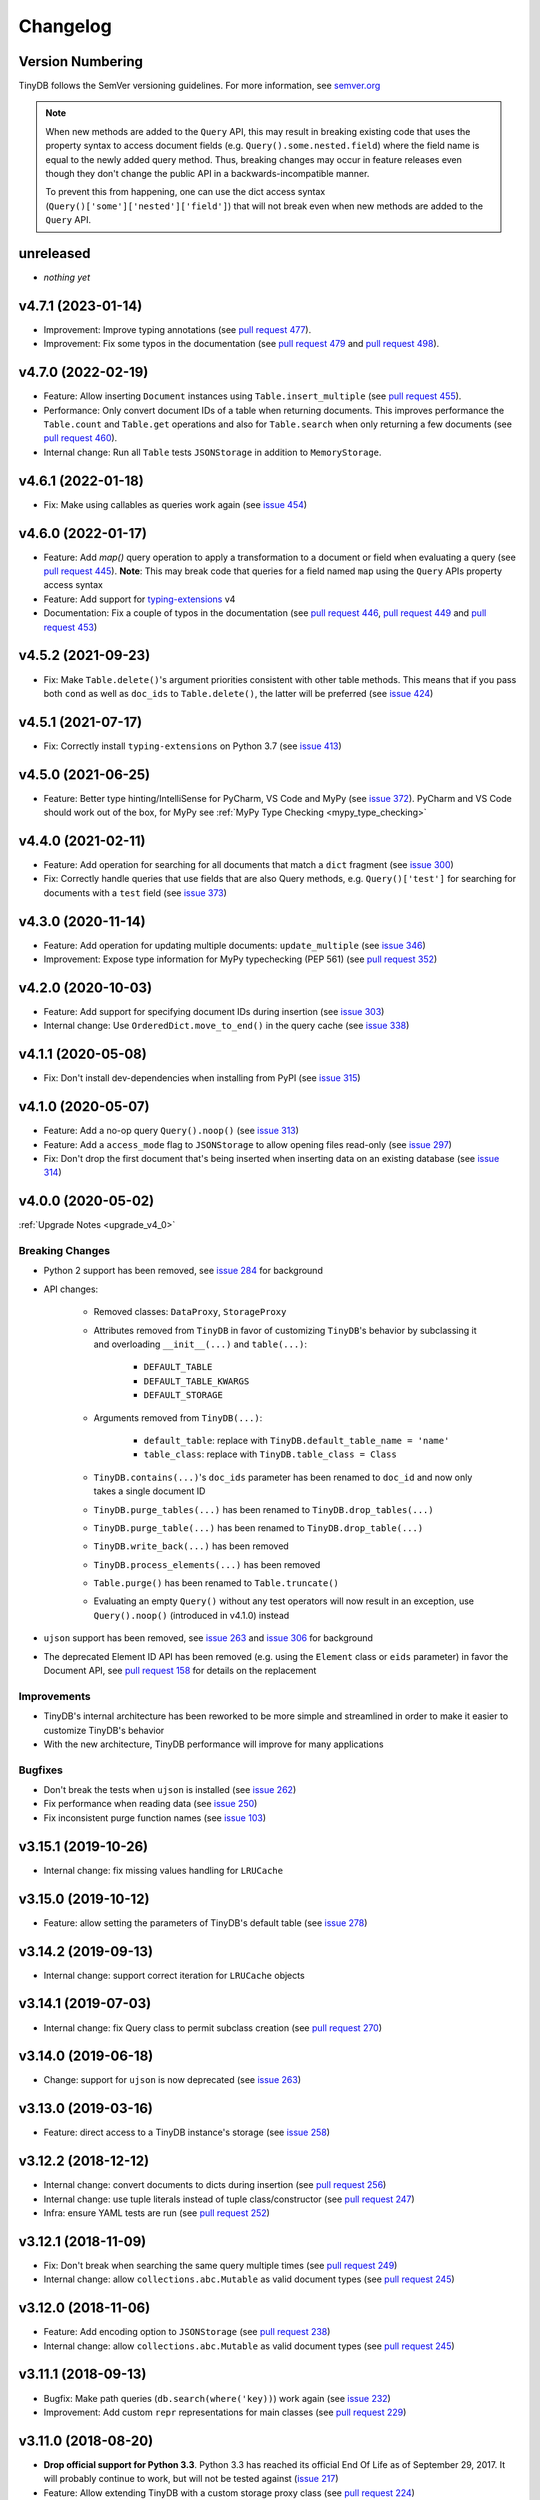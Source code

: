 Changelog
=========

Version Numbering
^^^^^^^^^^^^^^^^^

TinyDB follows the SemVer versioning guidelines. For more information,
see `semver.org <http://semver.org/>`_

.. note:: When new methods are added to the ``Query`` API, this may
          result in breaking existing code that uses the property syntax
          to access document fields (e.g. ``Query().some.nested.field``)
          where the field name is equal to the newly added query method.
          Thus, breaking changes may occur in feature releases even though
          they don't change the public API in a backwards-incompatible
          manner.

          To prevent this from happening, one can use the dict access
          syntax (``Query()['some']['nested']['field']``) that will
          not break even when new methods are added to the ``Query`` API.

unreleased
^^^^^^^^^^

- *nothing yet*

v4.7.1 (2023-01-14)
^^^^^^^^^^^^^^^^^^^

- Improvement: Improve typing annotations
  (see `pull request 477 <https://github.com/msiemens/tinydb/pull/477>`_).
- Improvement: Fix some typos in the documentation
  (see `pull request 479 <https://github.com/msiemens/tinydb/pull/479>`_
  and `pull request 498 <https://github.com/msiemens/tinydb/pull/498>`_).

v4.7.0 (2022-02-19)
^^^^^^^^^^^^^^^^^^^

- Feature: Allow inserting ``Document`` instances using ``Table.insert_multiple``
  (see `pull request 455 <https://github.com/msiemens/tinydb/pull/455>`_).
- Performance: Only convert document IDs of a table when returning documents.
  This improves performance the ``Table.count`` and ``Table.get`` operations
  and also for ``Table.search`` when only returning a few documents
  (see `pull request 460 <https://github.com/msiemens/tinydb/pull/460>`_).
- Internal change: Run all ``Table`` tests ``JSONStorage`` in addition to
  ``MemoryStorage``.

v4.6.1 (2022-01-18)
^^^^^^^^^^^^^^^^^^^

- Fix: Make using callables as queries work again
  (see `issue 454 <https://github.com/msiemens/tinydb/issues/454>`__)

v4.6.0 (2022-01-17)
^^^^^^^^^^^^^^^^^^^

- Feature: Add `map()` query operation to apply a transformation
  to a document or field when evaluating a query
  (see `pull request 445 <https://github.com/msiemens/tinydb/pull/445>`_).
  **Note**: This may break code that queries for a field named ``map``
  using the ``Query`` APIs property access syntax
- Feature: Add support for `typing-extensions <https://pypi.org/project/typing-extensions/>`_
  v4
- Documentation: Fix a couple of typos in the documentation (see
  `pull request 446 <https://github.com/msiemens/tinydb/pull/446>`_,
  `pull request 449 <https://github.com/msiemens/tinydb/pull/449>`_ and
  `pull request 453 <https://github.com/msiemens/tinydb/pull/453>`_)

v4.5.2 (2021-09-23)
^^^^^^^^^^^^^^^^^^^

- Fix: Make ``Table.delete()``'s argument priorities consistent with
  other table methods. This means that if you pass both ``cond`` as
  well as ``doc_ids`` to ``Table.delete()``, the latter will be preferred
  (see `issue 424 <https://github.com/msiemens/tinydb/issues/424>`__)

v4.5.1 (2021-07-17)
^^^^^^^^^^^^^^^^^^^

- Fix: Correctly install ``typing-extensions`` on Python 3.7
  (see `issue 413 <https://github.com/msiemens/tinydb/issues/413>`__)

v4.5.0 (2021-06-25)
^^^^^^^^^^^^^^^^^^^

- Feature: Better type hinting/IntelliSense for PyCharm, VS Code and MyPy
  (see `issue 372 <https://github.com/msiemens/tinydb/issues/372>`__).
  PyCharm and VS Code should work out of the box, for MyPy see
  :ref:`MyPy Type Checking <mypy_type_checking>`

v4.4.0 (2021-02-11)
^^^^^^^^^^^^^^^^^^^

- Feature: Add operation for searching for all documents that match a ``dict``
  fragment (see `issue 300 <https://github.com/msiemens/tinydb/issues/300>`_)
- Fix: Correctly handle queries that use fields that are also Query methods,
  e.g. ``Query()['test']`` for searching for documents with a ``test`` field
  (see `issue 373 <https://github.com/msiemens/tinydb/issues/373>`_)

v4.3.0 (2020-11-14)
^^^^^^^^^^^^^^^^^^^

- Feature: Add operation for updating multiple documents: ``update_multiple``
  (see `issue 346 <https://github.com/msiemens/tinydb/issues/346>`_)
- Improvement: Expose type information for MyPy typechecking (PEP 561)
  (see `pull request 352 <https://github.com/msiemens/tinydb/pull/352>`_)

v4.2.0 (2020-10-03)
^^^^^^^^^^^^^^^^^^^

- Feature: Add support for specifying document IDs during insertion
  (see `issue 303 <https://github.com/msiemens/tinydb/issues/303>`_)
- Internal change: Use ``OrderedDict.move_to_end()`` in the query cache
  (see `issue 338 <https://github.com/msiemens/tinydb/issues/338>`_)

v4.1.1 (2020-05-08)
^^^^^^^^^^^^^^^^^^^

- Fix: Don't install dev-dependencies when installing from PyPI (see
  `issue 315 <https://github.com/msiemens/tinydb/issues/315>`_)

v4.1.0 (2020-05-07)
^^^^^^^^^^^^^^^^^^^

- Feature: Add a no-op query ``Query().noop()`` (see
  `issue 313 <https://github.com/msiemens/tinydb/issues/313>`_)
- Feature: Add a ``access_mode`` flag to ``JSONStorage`` to allow opening
  files read-only (see `issue 297 <https://github.com/msiemens/tinydb/issues/297>`_)
- Fix: Don't drop the first document that's being inserted when inserting
  data on an existing database (see `issue 314
  <https://github.com/msiemens/tinydb/issues/314>`_)

v4.0.0 (2020-05-02)
^^^^^^^^^^^^^^^^^^^

:ref:`Upgrade Notes <upgrade_v4_0>`

Breaking Changes
----------------

- Python 2 support has been removed, see `issue 284
  <https://github.com/msiemens/tinydb/issues/284>`_
  for background
- API changes:

    - Removed classes: ``DataProxy``, ``StorageProxy``
    - Attributes removed from ``TinyDB`` in favor of
      customizing ``TinyDB``'s behavior by subclassing it and overloading
      ``__init__(...)`` and ``table(...)``:

        - ``DEFAULT_TABLE``
        - ``DEFAULT_TABLE_KWARGS``
        - ``DEFAULT_STORAGE``

    - Arguments removed from ``TinyDB(...)``:

        - ``default_table``: replace with ``TinyDB.default_table_name = 'name'``
        - ``table_class``: replace with ``TinyDB.table_class = Class``

    - ``TinyDB.contains(...)``'s ``doc_ids`` parameter has been renamed to
      ``doc_id`` and now only takes a single document ID
    - ``TinyDB.purge_tables(...)`` has been renamed to ``TinyDB.drop_tables(...)``
    - ``TinyDB.purge_table(...)`` has been renamed to ``TinyDB.drop_table(...)``
    - ``TinyDB.write_back(...)`` has been removed
    - ``TinyDB.process_elements(...)`` has been removed
    - ``Table.purge()`` has been renamed to ``Table.truncate()``
    - Evaluating an empty ``Query()`` without any test operators will now result
      in an exception, use ``Query().noop()`` (introduced in v4.1.0) instead

- ``ujson`` support has been removed, see `issue 263
  <https://github.com/msiemens/tinydb/issues/263>`_ and `issue 306
  <https://github.com/msiemens/tinydb/issues/306>`_ for background
- The deprecated Element ID API has been removed (e.g. using the ``Element``
  class or ``eids`` parameter) in favor the Document API, see
  `pull request 158 <https://github.com/msiemens/tinydb/pull/158>`_ for details
  on the replacement

Improvements
------------

- TinyDB's internal architecture has been reworked to be more simple and
  streamlined in order to make it easier to customize TinyDB's behavior
- With the new architecture, TinyDB performance will improve for many
  applications

Bugfixes
--------

- Don't break the tests when ``ujson`` is installed (see `issue 262
  <https://github.com/msiemens/tinydb/issues/262>`_)
- Fix performance when reading data (see `issue 250
  <https://github.com/msiemens/tinydb/issues/250>`_)
- Fix inconsistent purge function names (see `issue 103
  <https://github.com/msiemens/tinydb/issues/103>`_)

v3.15.1 (2019-10-26)
^^^^^^^^^^^^^^^^^^^^

- Internal change: fix missing values handling for ``LRUCache``

v3.15.0 (2019-10-12)
^^^^^^^^^^^^^^^^^^^^

- Feature: allow setting the parameters of TinyDB's default table
  (see `issue 278 <https://github.com/msiemens/tinydb/issues/278>`_)

v3.14.2 (2019-09-13)
^^^^^^^^^^^^^^^^^^^^

- Internal change: support correct iteration for ``LRUCache`` objects

v3.14.1 (2019-07-03)
^^^^^^^^^^^^^^^^^^^^

- Internal change: fix Query class to permit subclass creation
  (see `pull request 270 <https://github.com/msiemens/tinydb/pull/270>`_)

v3.14.0 (2019-06-18)
^^^^^^^^^^^^^^^^^^^^

- Change: support for ``ujson`` is now deprecated
  (see `issue 263 <https://github.com/msiemens/tinydb/issues/263>`_)

v3.13.0 (2019-03-16)
^^^^^^^^^^^^^^^^^^^^

- Feature: direct access to a TinyDB instance's storage
  (see `issue 258 <https://github.com/msiemens/tinydb/issues/258>`_)

v3.12.2 (2018-12-12)
^^^^^^^^^^^^^^^^^^^^

- Internal change: convert documents to dicts during insertion
  (see `pull request 256 <https://github.com/msiemens/tinydb/pull/256>`_)
- Internal change: use tuple literals instead of tuple class/constructor
  (see `pull request 247 <https://github.com/msiemens/tinydb/pull/247>`_)
- Infra: ensure YAML tests are run
  (see `pull request 252 <https://github.com/msiemens/tinydb/pull/252>`_)

v3.12.1 (2018-11-09)
^^^^^^^^^^^^^^^^^^^^

- Fix: Don't break when searching the same query multiple times
  (see `pull request 249 <https://github.com/msiemens/tinydb/pull/249>`_)
- Internal change: allow ``collections.abc.Mutable`` as valid document types
  (see `pull request 245 <https://github.com/msiemens/tinydb/pull/245>`_)

v3.12.0 (2018-11-06)
^^^^^^^^^^^^^^^^^^^^

- Feature: Add encoding option to ``JSONStorage``
  (see `pull request 238 <https://github.com/msiemens/tinydb/pull/238>`_)
- Internal change: allow ``collections.abc.Mutable`` as valid document types
  (see `pull request 245 <https://github.com/msiemens/tinydb/pull/245>`_)

v3.11.1 (2018-09-13)
^^^^^^^^^^^^^^^^^^^^

- Bugfix: Make path queries (``db.search(where('key))``) work again
  (see `issue 232 <https://github.com/msiemens/tinydb/issues/232>`_)
- Improvement: Add custom ``repr`` representations for main classes
  (see `pull request 229 <https://github.com/msiemens/tinydb/pull/229>`_)

v3.11.0 (2018-08-20)
^^^^^^^^^^^^^^^^^^^^

- **Drop official support for Python 3.3**. Python 3.3 has reached its
  official End Of Life as of September 29, 2017. It will probably continue
  to work, but will not be tested against
  (`issue 217 <https://github.com/msiemens/tinydb/issues/217>`_)

- Feature: Allow extending TinyDB with a custom storage proxy class
  (see `pull request 224 <https://github.com/msiemens/tinydb/pull/224>`_)
- Bugfix: Return list of document IDs for upsert when creating a new
  document (see `issue 223 <https://github.com/msiemens/tinydb/issues/223>`_)

v3.10.0 (2018-07-21)
^^^^^^^^^^^^^^^^^^^^

- Feature: Add support for regex flags
  (see `pull request 216 <https://github.com/msiemens/tinydb/pull/216>`_)

v3.9.0 (2018-04-24)
^^^^^^^^^^^^^^^^^^^

- Feature: Allow setting a table class for single table only
  (see `issue 197 <https://github.com/msiemens/tinydb/issues/197>`_)
- Internal change: call fsync after flushing ``JSONStorage``
  (see `issue 208 <https://github.com/msiemens/tinydb/issues/208>`_)

v3.8.1 (2018-03-26)
^^^^^^^^^^^^^^^^^^^

- Bugfix: Don't install tests as a package anymore
  (see `pull request #195 <https://github.com/msiemens/tinydb/pull/195>`_)

v3.8.0 (2018-03-01)
^^^^^^^^^^^^^^^^^^^

- Feature: Allow disabling the query cache with ``db.table(name, cache_size=0)``
  (see `pull request #187 <https://github.com/msiemens/tinydb/pull/187>`_)
- Feature: Add ``db.write_back(docs)`` for replacing documents
  (see `pull request #184 <https://github.com/msiemens/tinydb/pull/184>`_)

v3.7.0 (2017-11-11)
^^^^^^^^^^^^^^^^^^^

- Feature: ``one_of`` for checking if a value is contained in a list
  (see `issue 164 <https://github.com/msiemens/tinydb/issues/164>`_)
- Feature: Upsert (insert if document doesn't exist, otherwise update;
  see https://forum.m-siemens.de/d/30-primary-key-well-sort-of)
- Internal change: don't read from storage twice during initialization
  (see https://forum.m-siemens.de/d/28-reads-the-whole-data-file-twice)

v3.6.0 (2017-10-05)
^^^^^^^^^^^^^^^^^^^

- Allow updating all documents using ``db.update(fields)`` (see
  `issue #157 <https://github.com/msiemens/tinydb/issues/157>`_).
- Rename elements to documents. Document IDs now available with ``doc.doc_id``,
  using ``doc.eid`` is now deprecated
  (see `pull request #158 <https://github.com/msiemens/tinydb/pull/158>`_)

v3.5.0 (2017-08-30)
^^^^^^^^^^^^^^^^^^^

- Expose the table name via ``table.name`` (see
  `issue #147 <https://github.com/msiemens/tinydb/issues/147>`_).
- Allow better subclassing of the ``TinyDB`` class
  (see `pull request #150 <https://github.com/msiemens/tinydb/pull/150>`_).

v3.4.1 (2017-08-23)
^^^^^^^^^^^^^^^^^^^

- Expose TinyDB version via ``import tinyb; tinydb.__version__`` (see
  `issue #148 <https://github.com/msiemens/tinydb/issues/148>`_).

v3.4.0 (2017-08-08)
^^^^^^^^^^^^^^^^^^^

- Add new update operations: ``add(key, value)``, ``subtract(key, value)``,
  and ``set(key, value)``
  (see `pull request #145 <https://github.com/msiemens/tinydb/pull/145>`_).

v3.3.1 (2017-06-27)
^^^^^^^^^^^^^^^^^^^

- Use relative imports to allow vendoring TinyDB in other packages
  (see `pull request #142 <https://github.com/msiemens/tinydb/pull/142>`_).

v3.3.0 (2017-06-05)
^^^^^^^^^^^^^^^^^^^

- Allow iterating over a database or table yielding all documents
  (see `pull request #139 <https://github.com/msiemens/tinydb/pull/139>`_).

v3.2.3 (2017-04-22)
^^^^^^^^^^^^^^^^^^^

- Fix bug with accidental modifications to the query cache when modifying
  the list of search results (see `issue #132 <https://github.com/msiemens/tinydb/issues/132>`_).

v3.2.2 (2017-01-16)
^^^^^^^^^^^^^^^^^^^

- Fix the ``Query`` constructor to prevent wrong usage
  (see `issue #117 <https://github.com/msiemens/tinydb/issues/117>`_).

v3.2.1 (2016-06-29)
^^^^^^^^^^^^^^^^^^^

- Fix a bug with queries on documents that have a ``path`` key
  (see `pull request #107 <https://github.com/msiemens/tinydb/pull/107>`_).
- Don't write to the database file needlessly when opening the database
  (see `pull request #104 <https://github.com/msiemens/tinydb/pull/104>`_).

v3.2.0 (2016-04-25)
^^^^^^^^^^^^^^^^^^^

- Add a way to specify the default table name via :ref:`default_table <default_table>`
  (see `pull request #98 <https://github.com/msiemens/tinydb/pull/98>`_).
- Add ``db.purge_table(name)`` to remove a single table
  (see `pull request #100 <https://github.com/msiemens/tinydb/pull/100>`_).

  - Along the way: celebrating 100 issues and pull requests! Thanks everyone for every single contribution!

- Extend API documentation (see `issue #96 <https://github.com/msiemens/tinydb/issues/96>`_).

v3.1.3 (2016-02-14)
^^^^^^^^^^^^^^^^^^^

- Fix a bug when using unhashable documents (lists, dicts) with
  ``Query.any`` or ``Query.all`` queries
  (see `a forum post by karibul <https://forum.m-siemens.de/d/4-error-with-any-and-all-queries>`_).

v3.1.2 (2016-01-30)
^^^^^^^^^^^^^^^^^^^

- Fix a bug when using unhashable documents (lists, dicts) with
  ``Query.any`` or ``Query.all`` queries
  (see `a forum post by karibul <https://forum.m-siemens.de/d/4-error-with-any-and-all-queries>`_).

v3.1.1 (2016-01-23)
^^^^^^^^^^^^^^^^^^^

- Inserting a dictionary with data that is not JSON serializable doesn't
  lead to corrupt files anymore (see `issue #89 <https://github.com/msiemens/tinydb/issues/89>`_).
- Fix a bug in the LRU cache that may lead to an invalid query cache
  (see `issue #87 <https://github.com/msiemens/tinydb/issues/87>`_).

v3.1.0 (2015-12-31)
^^^^^^^^^^^^^^^^^^^

- ``db.update(...)`` and ``db.remove(...)`` now return affected document IDs
  (see `issue #83 <https://github.com/msiemens/tinydb/issues/83>`_).
- Inserting an invalid document (i.e. not a ``dict``) now raises an error
  instead of corrupting the database (see
  `issue #74 <https://github.com/msiemens/tinydb/issues/74>`_).

v3.0.0 (2015-11-13)
^^^^^^^^^^^^^^^^^^^

-  Overhauled Query model:

   -  ``where('...').contains('...')`` has been renamed to
      ``where('...').search('...')``.
   -  Support for ORM-like usage:
      ``User = Query(); db.search(User.name == 'John')``.
   -  ``where('foo')`` is an alias for ``Query().foo``.
   -  ``where('foo').has('bar')`` is replaced by either
      ``where('foo').bar`` or ``Query().foo.bar``.

      -  In case the key is not a valid Python identifier, array
         notation can be used: ``where('a.b.c')`` is now
         ``Query()['a.b.c']``.

   -  Checking for the existence of a key has to be done explicitly:
      ``where('foo').exists()``.

-  Migrations from v1 to v2 have been removed.
-  ``SmartCacheTable`` has been moved to `msiemens/tinydb-smartcache`_.
-  Serialization has been moved to `msiemens/tinydb-serialization`_.
- Empty storages are now expected to return ``None`` instead of raising ``ValueError``.
  (see `issue #67 <https://github.com/msiemens/tinydb/issues/67>`_.

.. _msiemens/tinydb-smartcache: https://github.com/msiemens/tinydb-smartcache
.. _msiemens/tinydb-serialization: https://github.com/msiemens/tinydb-serialization

v2.4.0 (2015-08-14)
^^^^^^^^^^^^^^^^^^^

- Allow custom parameters for custom test functions
  (see `issue #63 <https://github.com/msiemens/tinydb/issues/63>`_ and
  `pull request #64 <https://github.com/msiemens/tinydb/pull/64>`_).

v2.3.2 (2015-05-20)
^^^^^^^^^^^^^^^^^^^

- Fix a forgotten debug output in the ``SerializationMiddleware``
  (see `issue #55 <https://github.com/msiemens/tinydb/issues/55>`_).
- Fix an "ignored exception" warning when using the ``CachingMiddleware``
  (see `pull request #54 <https://github.com/msiemens/tinydb/pull/54>`_)
- Fix a problem with symlinks when checking out TinyDB on OSX Yosemite
  (see `issue #52 <https://github.com/msiemens/tinydb/issues/52>`_).

v2.3.1 (2015-04-30)
^^^^^^^^^^^^^^^^^^^

- Hopefully fix a problem with using TinyDB as a dependency in a ``setup.py`` script
  (see `issue #51 <https://github.com/msiemens/tinydb/issues/51>`_).

v2.3.0 (2015-04-08)
^^^^^^^^^^^^^^^^^^^

- Added support for custom serialization. That way, you can teach TinyDB
  to store ``datetime`` objects in a JSON file :)
  (see `issue #48 <https://github.com/msiemens/tinydb/issues/48>`_ and
  `pull request #50 <https://github.com/msiemens/tinydb/pull/50>`_)
- Fixed a performance regression when searching became slower with every search
  (see `issue #49 <https://github.com/msiemens/tinydb/issues/49>`_)
- Internal code has been cleaned up

v2.2.2 (2015-02-12)
^^^^^^^^^^^^^^^^^^^

- Fixed a data loss when using ``CachingMiddleware`` together with ``JSONStorage``
  (see `issue #47 <https://github.com/msiemens/tinydb/issues/47>`_)

v2.2.1 (2015-01-09)
^^^^^^^^^^^^^^^^^^^

- Fixed handling of IDs with the JSON backend that converted integers
  to strings (see `issue #45 <https://github.com/msiemens/tinydb/issues/45>`_)

v2.2.0 (2014-11-10)
^^^^^^^^^^^^^^^^^^^

- Extended ``any`` and ``all`` queries to take lists as conditions
  (see `pull request #38 <https://github.com/msiemens/tinydb/pull/38>`_)
- Fixed an ``decode error`` when installing TinyDB in a non-UTF-8 environment
  (see `pull request #37 <https://github.com/msiemens/tinydb/pull/37>`_)
- Fixed some issues with ``CachingMiddleware`` in combination with
  ``JSONStorage`` (see `pull request #39 <https://github.com/msiemens/tinydb/pull/39>`_)

v2.1.0 (2014-10-14)
^^^^^^^^^^^^^^^^^^^

- Added ``where(...).contains(regex)``
  (see `issue #32 <https://github.com/msiemens/tinydb/issues/32>`_)
- Fixed a bug that corrupted data after reopening a database
  (see `issue #34 <https://github.com/msiemens/tinydb/issues/34>`_)

v2.0.1 (2014-09-22)
^^^^^^^^^^^^^^^^^^^

- Fixed handling of Unicode data in Python 2
  (see `issue #28 <https://github.com/msiemens/tinydb/issues/28>`_).

v2.0.0 (2014-09-05)
^^^^^^^^^^^^^^^^^^^

:ref:`Upgrade Notes <upgrade_v2_0>`

.. warning:: TinyDB changed the way data is stored. You may need to migrate
             your databases to the new scheme. Check out the
             :ref:`Upgrade Notes <upgrade_v2_0>` for details.

- The syntax ``query in db`` has been removed, use ``db.contains`` instead.
- The ``ConcurrencyMiddleware`` has been removed due to a insecure implementation
  (see `issue #18 <https://github.com/msiemens/tinydb/issues/18>`_).  Consider
  :ref:`tinyrecord` instead.

- Better support for working with :ref:`Document IDs <document_ids>`.
- Added support for `nested comparisons <http://tinydb.readthedocs.io/en/v2.0.0/usage.html#nested-queries>`_.
- Added ``all`` and ``any`` `comparisons on lists <http://tinydb.readthedocs.io/en/v2.0.0/usage.html#nested-queries>`_.
- Added optional :<http://tinydb.readthedocs.io/en/v2.0.0/usage.html#smart-query-cache>`_.
- The query cache is now a :ref:`fixed size LRU cache <query_caching>`.

v1.4.0 (2014-07-22)
^^^^^^^^^^^^^^^^^^^

- Added ``insert_multiple`` function
  (see `issue #8 <https://github.com/msiemens/tinydb/issues/8>`_).

v1.3.0 (2014-07-02)
^^^^^^^^^^^^^^^^^^^

- Fixed `bug #7 <https://github.com/msiemens/tinydb/issues/7>`_: IDs not unique.
- Extended the API: ``db.count(where(...))`` and ``db.contains(where(...))``.
- The syntax ``query in db`` is now **deprecated** and replaced
  by ``db.contains``.

v1.2.0 (2014-06-19)
^^^^^^^^^^^^^^^^^^^

- Added ``update`` method
  (see `issue #6 <https://github.com/msiemens/tinydb/issues/6>`_).

v1.1.1 (2014-06-14)
^^^^^^^^^^^^^^^^^^^

- Merged `PR #5 <https://github.com/msiemens/tinydb/pull/5>`_: Fix minor
  documentation typos and style issues.

v1.1.0 (2014-05-06)
^^^^^^^^^^^^^^^^^^^

- Improved the docs and fixed some typos.
- Refactored some internal code.
- Fixed a bug with multiple ``TinyDB?`` instances.

v1.0.1 (2014-04-26)
^^^^^^^^^^^^^^^^^^^

- Fixed a bug in ``JSONStorage`` that broke the database when removing entries.

v1.0.0 (2013-07-20)
^^^^^^^^^^^^^^^^^^^

- First official release – consider TinyDB stable now.
